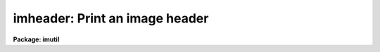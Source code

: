 .. _imheader:

imheader: Print an image header
===============================

**Package: imutil**

.. raw:: html

  <h3>Usage</h3>
  <!-- BeginSection: 'USAGE' -->
  <p>
  imheader [images]
  </p>
  <!-- EndSection:   'USAGE' -->
  <h3>Parameters</h3>
  <!-- BeginSection: 'PARAMETERS' -->
  <dl>
  <dt><b>images</b></dt>
  <!-- Sec='PARAMETERS' Level=0 Label='images' Line='images' -->
  <dd>List of IRAF images.
  </dd>
  </dl>
  <dl>
  <dt><b>imlist = <span style="font-family: monospace;">"*.imh,*.fits,*.pl,*.qp,*.hhh"</span></b></dt>
  <!-- Sec='PARAMETERS' Level=0 Label='imlist' Line='imlist = "*.imh,*.fits,*.pl,*.qp,*.hhh"' -->
  <dd>The default IRAF image name template.
  </dd>
  </dl>
  <dl>
  <dt><b>longheader = no</b></dt>
  <!-- Sec='PARAMETERS' Level=0 Label='longheader' Line='longheader = no' -->
  <dd>Print verbose image header.
  </dd>
  </dl>
  <dl>
  <dt><b>userfields = yes</b></dt>
  <!-- Sec='PARAMETERS' Level=0 Label='userfields' Line='userfields = yes' -->
  <dd>If longheader is set print the information in the user area.
  </dd>
  </dl>
  <!-- EndSection:   'PARAMETERS' -->
  <h3>Description</h3>
  <!-- BeginSection: 'DESCRIPTION' -->
  <p>
  IMHEADER prints header information in various formats for the list of IRAF
  images specified by <i>images</i>, or by the default image name template
  <i>imlist</i>. If <i>longheader</i> = no, the image name,
  dimensions, pixel type and title are printed. If <i>longheader</i> = yes,
  information on the create and modify dates, image statistics and so forth
  are printed. Non-standard IRAF header information can be printed by
  setting <i>userfields</i> = yes.
  </p>
  <!-- EndSection:   'DESCRIPTION' -->
  <h3>Examples</h3>
  <!-- BeginSection: 'EXAMPLES' -->
  <p>
  1. Print the header contents of a list of IRAF fits images.
  </p>
  <pre>
  	cl&gt; imheader *.fits
  </pre>
  <p>
  2. Print the header contents of a list of old IRAF format images in verbose
  mode.
  </p>
  <pre>
  	cl&gt; imheader *.imh lo+
  </pre>
  <p>
  3. Print short headers for all IRAF images of all types, e.g. imh, fits etc
  in the current directory.
  </p>
  <pre>
  	cl&gt; imheader
  </pre>
  <!-- EndSection:   'EXAMPLES' -->
  <h3>Time requirements</h3>
  <!-- BeginSection: 'TIME REQUIREMENTS' -->
  <!-- EndSection:   'TIME REQUIREMENTS' -->
  <h3>Bugs</h3>
  <!-- BeginSection: 'BUGS' -->
  <!-- EndSection:   'BUGS' -->
  <h3>See also</h3>
  <!-- BeginSection: 'SEE ALSO' -->
  <p>
  imgets, hedit, hselect
  </p>
  
  <!-- EndSection:    'SEE ALSO' -->
  
  <!-- Contents: 'NAME' 'USAGE' 'PARAMETERS' 'DESCRIPTION' 'EXAMPLES' 'TIME REQUIREMENTS' 'BUGS' 'SEE ALSO'  -->
  
